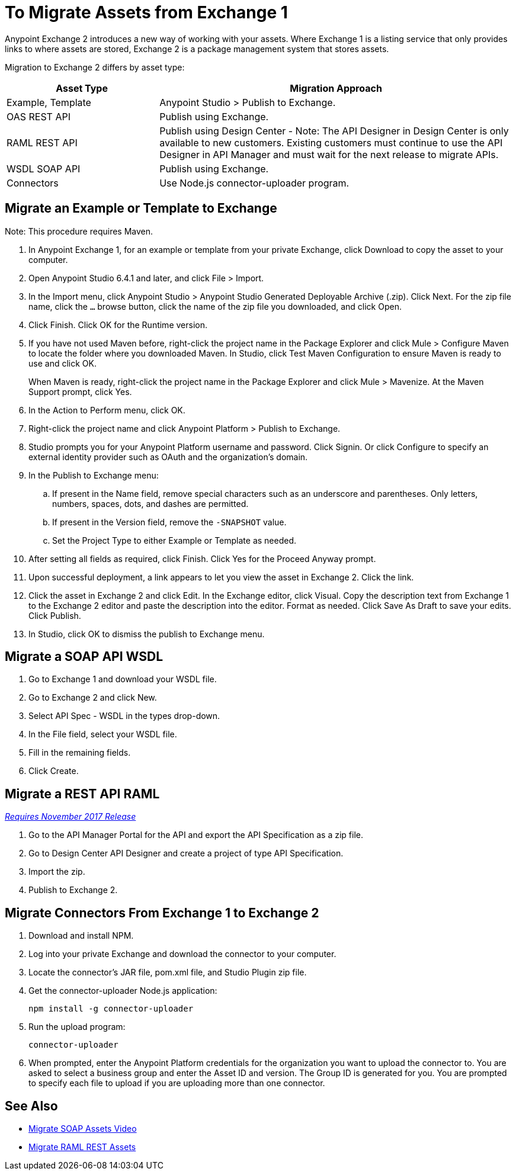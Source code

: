 = To Migrate Assets from Exchange 1

Anypoint Exchange 2 introduces a new way of working with your assets. Where Exchange 1 is a listing service that only provides links to where assets are stored, Exchange 2 is a package management system that stores assets. 

Migration to Exchange 2 differs by asset type:

[%header,cols="30a,70a"]
|===
|Asset Type |Migration Approach
|Example, Template |Anypoint Studio > Publish to Exchange.
|OAS REST API |Publish using Exchange.
|RAML REST API |Publish using Design Center - Note: The API Designer in Design Center is only available to new customers. Existing customers must continue to use the API Designer in API Manager and must wait for the next release to migrate APIs.
|WSDL SOAP API |Publish using Exchange. 
|Connectors |Use Node.js connector-uploader program.
|===

== Migrate an Example or Template to Exchange

Note: This procedure requires Maven.

. In Anypoint Exchange 1, for an example or template from your private Exchange, click Download to copy the asset to your computer.
. Open Anypoint Studio 6.4.1 and later, and click File > Import. 
. In the Import menu, click Anypoint Studio > Anypoint Studio Generated Deployable Archive (.zip). Click Next. For the zip file name, click the `...` browse button, click the name of the zip file you downloaded, and click Open. 
. Click Finish. Click OK for the Runtime version. 
. If you have not used Maven before, right-click the project name in the Package Explorer and click Mule > 
Configure Maven to locate the folder where you downloaded Maven. 
In Studio, click Test Maven Configuration to ensure Maven is ready to use and click OK.
+
When Maven is ready, right-click the project name in the Package Explorer and click Mule > Mavenize. 
At the Maven Support prompt, click Yes.
+
. In the Action to Perform menu, click OK. 
. Right-click the project name and click Anypoint Platform > Publish to Exchange.
. Studio prompts you for your Anypoint Platform username and password. Click Signin. Or click Configure to specify an external identity provider such as OAuth and the organization's domain.
. In the Publish to Exchange menu:
.. If present in the Name field, remove special characters such as an underscore and parentheses. Only letters, numbers, spaces, dots, and dashes are permitted.
.. If present in the Version field, remove the `-SNAPSHOT` value.
.. Set the Project Type to either Example or Template as needed.
. After setting all fields as required, click Finish. Click Yes for the Proceed Anyway prompt.
. Upon successful deployment, a link appears to let you view the asset in Exchange 2. Click the link.
. Click the asset in Exchange 2 and click Edit. In the Exchange editor, click Visual. Copy the description text from Exchange 1 to the Exchange 2 editor and paste the description into the editor. Format as needed. Click Save As Draft to save 
your edits. Click Publish.
. In Studio, click OK to dismiss the publish to Exchange menu.

== Migrate a SOAP API WSDL

. Go to Exchange 1 and download your WSDL file.
. Go to Exchange 2 and click New.
. Select API Spec - WSDL in the types drop-down.
. In the File field, select your WSDL file.
. Fill in the remaining fields.
. Click Create.

== Migrate a REST API RAML
link:/getting-started/api-lifecycle-overview#which-version[_Requires November 2017 Release_]

. Go to the API Manager Portal for the API and export the API Specification as a zip file.
. Go to Design Center API Designer and create a project of type API Specification.
. Import the zip.
. Publish to Exchange 2.

== Migrate Connectors From Exchange 1 to Exchange 2

. Download and install NPM.
. Log into your private Exchange and download the connector to your computer.
. Locate the connector's JAR file, pom.xml file, and Studio Plugin zip file. 
. Get the connector-uploader Node.js application:
+
[source]
----
npm install -g connector-uploader
----
+
. Run the upload program:
+
[source]
----
connector-uploader
----
+
. When prompted, enter the Anypoint Platform credentials for the organization you want to upload the connector to. You are asked to select a business group and enter the Asset ID and version. The Group ID is generated for you. You are prompted to specify each file to upload if you are uploading more than one connector.

== See Also

* https://youtu.be/BOAR9glreMw[Migrate SOAP Assets Video]
* https://youtu.be/WTIJrYydViQ[Migrate RAML REST Assets]
